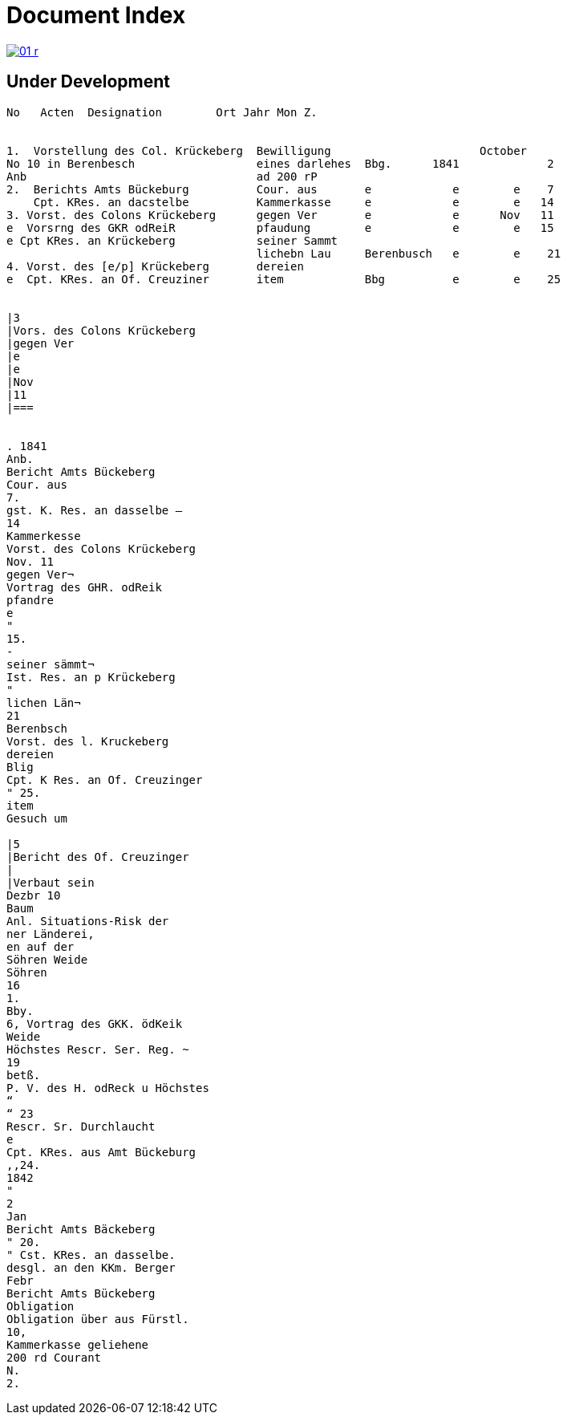 = Document Index 
:page-role: wide

image::01-r.png[link=self]

== Under Development


....
No   Acten  Designation        Ort Jahr Mon Z.


1.  Vorstellung des Col. Krückeberg  Bewilligung                      October
No 10 in Berenbesch                  eines darlehes  Bbg.      1841             2
Anb                                  ad 200 rP                 
2.  Berichts Amts Bückeburg          Cour. aus       e            e        e    7  
    Cpt. KRes. an dacstelbe          Kammerkasse     e            e        e   14
3. Vorst. des Colons Krückeberg      gegen Ver       e            e      Nov   11    
e  Vorsrng des GKR odReiR            pfaudung        e            e        e   15   
e Cpt KRes. an Krückeberg            seiner Sammt
                                     lichebn Lau     Berenbusch   e        e    21
4. Vorst. des [e/p] Krückeberg       dereien
e  Cpt. KRes. an Of. Creuziner       item            Bbg          e        e    25   


|3
|Vors. des Colons Krückeberg
|gegen Ver
|e
|e
|Nov
|11
|===


. 1841
Anb.
Bericht Amts Bückeberg
Cour. aus
7.
gst. K. Res. an dasselbe —
14
Kammerkesse
Vorst. des Colons Krückeberg
Nov. 11
gegen Ver¬
Vortrag des GHR. odReik
pfandre
e
"
15.
-
seiner sämmt¬
Ist. Res. an p Krückeberg
"
lichen Län¬
21
Berenbsch
Vorst. des l. Kruckeberg
dereien
Blig
Cpt. K Res. an Of. Creuzinger
" 25.
item
Gesuch um

|5
|Bericht des Of. Creuzinger
|
|Verbaut sein
Dezbr 10
Baum
Anl. Situations-Risk der
ner Länderei,
en auf der
Söhren Weide
Söhren
16
1.
Bby.
6, Vortrag des GKK. ödKeik
Weide
Höchstes Rescr. Ser. Reg. ~
19
betß.
P. V. des H. odReck u Höchstes
“
“ 23
Rescr. Sr. Durchlaucht
e
Cpt. KRes. aus Amt Bückeburg
,,24.
1842
"
2
Jan
Bericht Amts Bäckeberg
" 20.
" Cst. KRes. an dasselbe.
desgl. an den KKm. Berger
Febr
Bericht Amts Bückeberg
Obligation
Obligation über aus Fürstl.
10,
Kammerkasse geliehene
200 rd Courant
N.
2.
....
